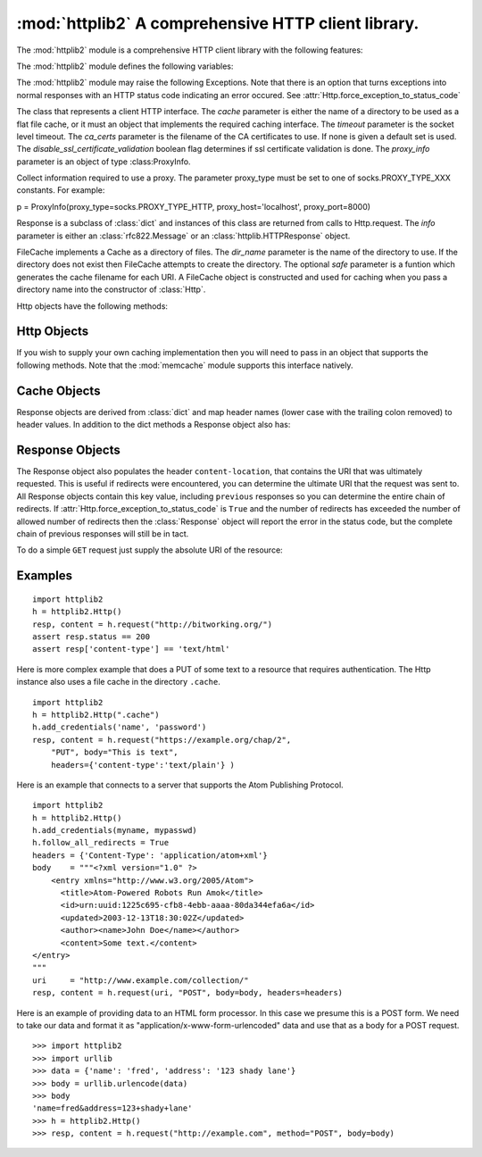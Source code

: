.. % Template for a library manual section.
.. % PLEASE REMOVE THE COMMENTS AFTER USING THE TEMPLATE
.. %
.. % Complete documentation on the extended LaTeX markup used for Python
.. % documentation is available in ``Documenting Python'', which is part
.. % of the standard documentation for Python.  It may be found online
.. % at:
.. %
.. % http://www.python.org/doc/current/doc/doc.html
.. % ==== 0. ====
.. % Copy this file to <mydir>/lib<mymodule>.tex, and edit that file
.. % according to the instructions below.

.. % ==== 1. ====
.. % The section prologue.  Give the section a title and provide some
.. % meta-information.  References to the module should use
.. % \refbimodindex, \refstmodindex, \refexmodindex or \refmodindex, as
.. % appropriate.


:mod:`httplib2`  A comprehensive HTTP client library.
=====================================================

.. module:: httplib2
.. moduleauthor:: Joe Gregorio <joe@bitworking.org>
.. sectionauthor:: Joe Gregorio <joe@bitworking.org>


.. % Choose one of these to specify the module module name.  If there's
.. % an underscore in the name, use
.. % \declaremodule[modname]{...}{mod_name} instead.
.. %
.. % not standard, in Python
.. % Portability statement:  Uncomment and fill in the parameter to specify the
.. % availability of the module.  The parameter can be Unix, IRIX, SunOS, Mac,
.. % Windows, or lots of other stuff.  When ``Mac'' is specified, the availability
.. % statement will say ``Macintosh'' and the Module Index may say ``Mac''.
.. % Please use a name that has already been used whenever applicable.  If this
.. % is omitted, no availability statement is produced or implied.
.. %
.. % \platform{Unix}
.. % These apply to all modules, and may be given more than once:
.. % Author of the module code;
.. % omit if not known.
.. % Author of the documentation,
.. % even if not a module section.



.. % Leave at least one blank line after this, to simplify ad-hoc tools
.. % that are sometimes used to massage these files.

The :mod:`httplib2` module is a comprehensive HTTP client library with the
following features:

.. % ==== 2. ====
.. % Give a short overview of what the module does.
.. % If it is platform specific, mention this.
.. % Mention other important restrictions or general operating principles.
.. % For example:

.. describe:: HTTP and HTTPS

   HTTPS support is only available if the socket module was compiled with SSL
   support.

.. describe:: Keep-Alive

   Supports HTTP 1.1 Keep-Alive, keeping the socket open and performing multiple
   requests over the same connection if possible.

.. describe:: Authentication

   The following three types of HTTP Authentication are supported. These can be
   used over both HTTP and HTTPS.

      * Digest
      * Basic
      * WSSE

.. describe:: Caching

   The module can optionally operate with a private cache that understands the
   Cache-Control: header and uses both the ETag and Last-Modified cache validators.

.. describe:: All Methods

   The module can handle any HTTP request method, not just GET and POST.

.. describe:: Redirects

   Automatically follows 3XX redirects on GETs.

.. describe:: Compression

   Handles both ``deflate`` and ``gzip`` types of compression.

.. describe:: Lost update support

   Automatically adds back ETags into PUT requests to resources we have already
   cached. This implements Section 3.2 of Detecting the Lost Update Problem Using
   Unreserved Checkout

The :mod:`httplib2` module defines the following variables:

.. % ==== 3. ====
.. % List the public functions defined by the module.  Begin with a
.. % standard phrase.  You may also list the exceptions and other data
.. % items defined in the module, insofar as they are important for the
.. % user.
.. % ---- 3.2. ----
.. % Data items are described using a ``datadesc'' block.  This has only
.. % one parameter: the item's name.


.. data:: debuglevel

   The amount of debugging information to print. The default is 0.


.. data:: RETRIES

   A request will be tried 'RETRIES' times if it fails at the socket/connection level.
   The default is 2.

The :mod:`httplib2` module may raise the following Exceptions. Note that  there
is an option that turns exceptions into  normal responses with an HTTP status
code indicating an error occured. See
:attr:`Http.force_exception_to_status_code`

.. % --- 3.3. ---
.. % Exceptions are described using a ``excdesc'' block.  This has only
.. % one parameter: the exception name.  Exceptions defined as classes in
.. % the source code should be documented using this environment, but
.. % constructor parameters must be omitted.


.. exception:: HttpLib2Error

   The Base Exception for all exceptions raised by httplib2.


.. exception:: RedirectMissingLocation

   A 3xx redirect response code was provided but no Location: header  was provided
   to point to the new location.


.. exception:: RedirectLimit

   The maximum number of redirections was reached without coming to a final URI.


.. exception:: ServerNotFoundError

   Unable to resolve the host name given.


.. exception:: RelativeURIError

   A relative, as opposed to an absolute URI, was passed into request().


.. exception:: FailedToDecompressContent

   The headers claimed that the content of the response was compressed but the
   decompression algorithm applied to the content failed.


.. exception:: UnimplementedDigestAuthOptionError

   The server requested a type of Digest authentication that we are unfamiliar
   with.


.. exception:: UnimplementedHmacDigestAuthOptionError

   The server requested a type of HMACDigest authentication that we are unfamiliar
   with.

.. % ---- 3.4. ----
.. % Other standard environments:
.. %
.. % classdesc  - Python classes; same arguments are funcdesc
.. % methoddesc - methods, like funcdesc but has an optional parameter
.. % to give the type name: \begin{methoddesc}[mytype]{name}{args}
.. % By default, the type name will be the name of the
.. % last class defined using classdesc.  The type name
.. % is required if the type is implemented in C (because
.. % there's no classdesc) or if the class isn't directly
.. % documented (if it's private).
.. % memberdesc - data members, like datadesc, but with an optional
.. % type name like methoddesc.


.. class:: Http([cache=None], [timeout=None], [proxy_info==ProxyInfo.from_environment], [ca_certs=None], [disable_ssl_certificate_validation=False])

   The class that represents a client HTTP interface. The *cache* parameter is
   either the name of a directory to be used as a flat file cache, or it must an
   object that  implements the required caching interface. The *timeout* parameter
   is the socket level timeout. The *ca_certs* parameter is the filename of the
   CA certificates to use. If none is given a default set is used. The
   *disable_ssl_certificate_validation* boolean flag determines if ssl certificate validation
   is done. The *proxy_info* parameter is an object of type :class:ProxyInfo.


.. class:: ProxyInfo(proxy_type, proxy_host, proxy_port, [proxy_rdns=None], [proxy_user=None], [proxy_pass=None])

   Collect information required to use a proxy.
   The parameter proxy_type must be set to one of socks.PROXY_TYPE_XXX
   constants. For example: ::

   p = ProxyInfo(proxy_type=socks.PROXY_TYPE_HTTP, proxy_host='localhost', proxy_port=8000)

.. class:: Response(info)

   Response is a subclass of :class:`dict` and instances of this  class are
   returned from calls to Http.request. The *info* parameter is either  an
   :class:`rfc822.Message` or an :class:`httplib.HTTPResponse` object.


.. class:: FileCache(dir_name, [safe=safename])

   FileCache implements a Cache as a directory of files. The *dir_name* parameter
   is the name of the directory to use. If the directory does not exist then
   FileCache attempts to create the directory. The optional *safe* parameter is a
   funtion which generates the cache filename for each URI. A FileCache object is
   constructed and used for caching when you pass a directory name into the
   constructor of :class:`Http`.

Http objects have the following methods:

.. % If your module defines new object types (for a built-in module) or
.. % classes (for a module written in Python), you should list the
.. % methods and instance variables (if any) of each type or class in a
.. % separate subsection.

.. _http-objects:

Http Objects
---------------

.. method:: Http.request(uri, [method="GET", body=None, headers=None, redirections=DEFAULT_MAX_REDIRECTS, connection_type=None])

   Performs a single HTTP request. The *uri* is the URI of the HTTP resource and
   can begin with either ``http`` or ``https``. The value of *uri* must be an
   absolute URI.

   The *method* is the HTTP method to perform, such as ``GET``, ``POST``,
   ``DELETE``, etc. There is no restriction on the methods allowed.

   The *body* is the entity body to be sent with the request. It is a string
   object.

   Any extra headers that are to be sent with the request should be provided in the
   *headers* dictionary.

   The maximum number of redirect to follow before raising an exception is
   *redirections*. The default is 5.

   The *connection_type* is the type of connection object to use. The supplied
   class should implement the interface of httplib.HTTPConnection.

   The return value is a tuple of (response, content), the first being an instance
   of the :class:`Response` class, the second being a string that contains the
   response entity body.


.. method:: Http.add_credentials(name, password, [domain=None])

   Adds a name and password that will be used when a request  requires
   authentication. Supplying the optional *domain* name will restrict these
   credentials to only be sent to the specified domain. If *domain* is not
   specified then the given credentials will be used to try to satisfy every HTTP
   401 challenge.


.. method:: Http.add_certificate(key, cert, domain)

   Add a *key* and *cert* that will be used for an SSL connection to the specified
   domain. *keyfile* is the name of a PEM formatted  file that contains your
   private key. *certfile* is a PEM formatted certificate chain file.


.. method:: Http.clear_credentials()

   Remove all the names and passwords used for authentication.


.. attribute:: Http.follow_redirects

   If ``True``, which is the default, safe redirects are followed, where safe means
   that the client is only doing a ``GET`` or ``HEAD`` on the URI to which it is
   being redirected. If ``False`` then no redirects are followed. Note that a False
   'follow_redirects' takes precedence over a True 'follow_all_redirects'. Another
   way of saying that is for 'follow_all_redirects' to have any affect,
   'follow_redirects' must be True.


.. attribute:: Http.follow_all_redirects

   If ``False``, which is the default, only safe redirects are followed, where safe
   means that the client is only doing a ``GET`` or ``HEAD`` on the URI to which it
   is being redirected. If ``True`` then all redirects are followed. Note that a
   False 'follow_redirects' takes precedence over a True 'follow_all_redirects'.
   Another way of saying that is for 'follow_all_redirects' to have any affect,
   'follow_redirects' must be True.


.. attribute:: Http.forward_authorization_headers

  If ``False``, which is the default, then Authorization: headers are
  stripped from redirects. If ``True`` then Authorization: headers are left
  in place when following redirects. This parameter only applies if following
  redirects is turned on. Note that turning this on could cause your credentials
  to leak, so carefully consider the consequences.


.. attribute:: Http.force_exception_to_status_code

   If ``True`` then no :mod:`httplib2` exceptions will be
   thrown. Instead, those error conditions will be turned into :class:`Response`
   objects that will be returned normally.

   If ``False``, which is the default, then exceptions will be thrown.


.. attribute:: Http.optimistic_concurrency_methods

   By default a list that only contains "PUT", this attribute
   controls which methods will get 'if-match' headers attached
   to them from cached responses with etags. You can append
   new items to this list to add new methods that should
   get this support, such as "PATCH".

.. attribute:: Http.ignore_etag

   Defaults to ``False``. If ``True``, then any etags present in the cached
   response are ignored when processing the current request, i.e. httplib2 does
   **not** use 'if-match' for PUT or 'if-none-match' when GET or HEAD requests are
   made. This is mainly to deal with broken servers which supply an etag, but
   change it capriciously.

If you wish to supply your own caching implementation then you will need to pass
in an object that supports the  following methods. Note that the :mod:`memcache`
module supports this interface natively.


.. _cache-objects:

Cache Objects
--------------

.. method:: Cache.get(key)

   Takes a string *key* and returns the value as a string.


.. method:: Cache.set(key, value)

   Takes a string *key* and *value* and stores it in the cache.


.. method:: Cache.delete(key)

   Deletes the cached value stored at *key*. The value of *key* is a string.

Response objects are derived from :class:`dict` and map header names (lower case
with the trailing colon removed) to header values. In addition to the dict
methods a Response object also has:


.. _response-objects:

Response Objects
------------------


.. attribute:: Response.fromcache

   If ``true`` the the response was returned from the cache.


.. attribute:: Response.version

   The version of HTTP that the server supports. A value of 11 means '1.1'.


.. attribute:: Response.status

   The numerical HTTP status code returned in the response.


.. attribute:: Response.reason

   The human readable component of the HTTP response status code.


.. attribute:: Response.previous

   If redirects are followed then the :class:`Response` object returned is just for
   the very last HTTP request and *previous* points to the previous
   :class:`Response` object. In this manner they form a chain going back through
   the responses to the very first response. Will be ``None`` if there are no
   previous respones.

The Response object also populates the header ``content-location``, that
contains the URI that was ultimately requested. This is useful if redirects were
encountered, you can determine the ultimate URI that the request was sent to.
All Response objects contain this key value, including ``previous`` responses so
you can determine the entire chain of redirects. If
:attr:`Http.force_exception_to_status_code` is ``True`` and the number of
redirects has exceeded the number of allowed number  of redirects then the
:class:`Response` object will report the error in the status code, but the
complete chain of previous responses will still be in tact.

To do a simple ``GET`` request just supply the absolute URI of the resource:

.. % ==== 4. ====
.. % Now is probably a good time for a complete example.  (Alternatively,
.. % an example giving the flavor of the module may be given before the
.. % detailed list of functions.)

.. _httplib2-example:

Examples
---------

::

   import httplib2
   h = httplib2.Http()
   resp, content = h.request("http://bitworking.org/")
   assert resp.status == 200
   assert resp['content-type'] == 'text/html'

Here is more complex example that does a PUT  of some text to a resource that
requires authentication. The Http instance also uses a file cache in the
directory ``.cache``.  ::

   import httplib2
   h = httplib2.Http(".cache")
   h.add_credentials('name', 'password')
   resp, content = h.request("https://example.org/chap/2",
       "PUT", body="This is text",
       headers={'content-type':'text/plain'} )

Here is an example that connects to a server that  supports the Atom Publishing
Protocol. ::

   import httplib2
   h = httplib2.Http()
   h.add_credentials(myname, mypasswd)
   h.follow_all_redirects = True
   headers = {'Content-Type': 'application/atom+xml'}
   body    = """<?xml version="1.0" ?>
       <entry xmlns="http://www.w3.org/2005/Atom">
         <title>Atom-Powered Robots Run Amok</title>
         <id>urn:uuid:1225c695-cfb8-4ebb-aaaa-80da344efa6a</id>
         <updated>2003-12-13T18:30:02Z</updated>
         <author><name>John Doe</name></author>
         <content>Some text.</content>
   </entry>
   """
   uri     = "http://www.example.com/collection/"
   resp, content = h.request(uri, "POST", body=body, headers=headers)

Here is an example of providing data to an HTML form processor. In this case we
presume this is a POST form. We need to take our  data and format it as
"application/x-www-form-urlencoded" data and use that as a  body for a POST
request.


::

   >>> import httplib2
   >>> import urllib
   >>> data = {'name': 'fred', 'address': '123 shady lane'}
   >>> body = urllib.urlencode(data)
   >>> body
   'name=fred&address=123+shady+lane'
   >>> h = httplib2.Http()
   >>> resp, content = h.request("http://example.com", method="POST", body=body)
